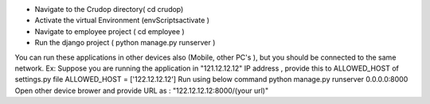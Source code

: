 - Navigate to the Crudop directory( cd crudop)
- Activate the virtual Environment (env\Scripts\activate )
- Navigate to employee project ( cd employee )
- Run the django project ( python manage.py runserver )

You can run these applications in other devices also (Mobile, other PC's ), but you should be connected to the same network.
Ex:
Suppose you are running the application in "121.12.12.12" IP address , provide this to ALLOWED_HOST of settings.py file
ALLOWED_HOST = ['122.12.12.12']
Run using below command
python manage.py runserver 0.0.0.0:8000
Open other device brower and provide URL as : "122.12.12.12:8000/(your url)"